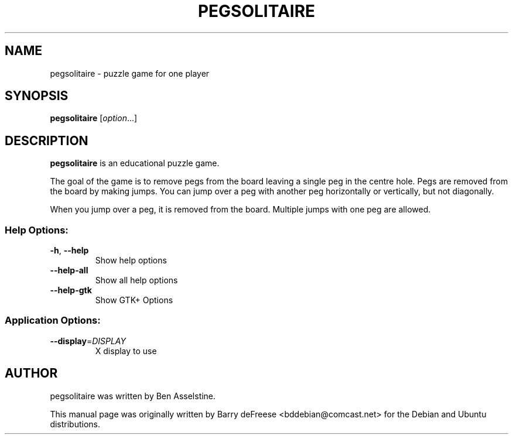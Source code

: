 .TH PEGSOLITAIRE 6 "2019-01-01" "pegsolitaire 0.1.1" "User Commands"
.\" Please adjust this date whenever revising the manpage.
.
.SH NAME
pegsolitaire \- puzzle game for one player
.
.SH SYNOPSIS
.B pegsolitaire
.RI [ option ...]
.
.SH DESCRIPTION
.B pegsolitaire
is an educational puzzle game.
.PP
The goal of the game is to remove pegs from the board leaving a single peg in the
centre hole.
Pegs are removed from the board by making jumps.
You can jump over a peg with another peg horizontally or vertically, but not
diagonally.
.PP
When you jump over a peg, it is removed from the board.
Multiple jumps with one peg are allowed.
.
.SS "Help Options:"
.TP
\fB\-h\fR, \fB\-\-help\fR
Show help options
.TP
\fB\-\-help\-all\fR
Show all help options
.TP
\fB\-\-help\-gtk\fR
Show GTK+ Options
.SS "Application Options:"
.TP
\fB\-\-display\fR=\fIDISPLAY\fR
X display to use
.
.SH AUTHOR
pegsolitaire was written by Ben Asselstine.
.PP
This manual page was originally written by Barry deFreese <bddebian@comcast.net>
for the Debian and Ubuntu distributions.
